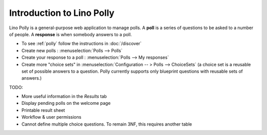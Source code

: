 .. _polly.intro:

==========================
Introduction to Lino Polly
==========================

Lino Polly is a general-purpose web application to manage polls.
A **poll** is a series of questions to be asked to a number of people.
A **response** is when somebody answers to a poll.

- To see :ref:`polly` follow the instructions in :doc:`/discover`

- Create new polls : :menuselection:`Polls --> Polls`

- Create your response to a poll : :menuselection:`Polls --> My responses`

- Create more "choice sets" in
  :menuselection:`Configuration -- > Polls --> ChoiceSets`
  (a choice set is a reusable set of possible answers to a question.
  Polly currently supports only blueprint questions with reusable sets of
  answers.)

TODO:

- More useful information in the `Results` tab
- Display pending polls on the welcome page
- Printable result sheet
- Workflow & user permissions

- Cannot define multiple choice questions.
  To remain 3NF, this requires another table
